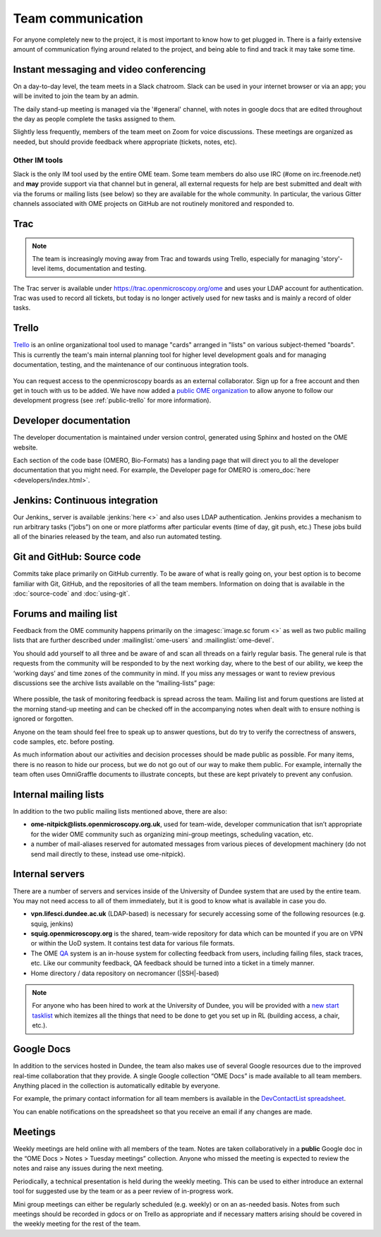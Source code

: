 Team communication
==================

For anyone completely new to the project, it is most important to know
how to get plugged in. There is a fairly extensive amount of
communication flying around related to the project, and being able to
find and track it may take some time.

Instant messaging and video conferencing
----------------------------------------

On a day-to-day level, the team meets in a Slack chatroom. Slack can be used
in your internet browser or via an app; you will be invited to join the team
by an admin.

The daily stand-up meeting is managed via the '#general' channel, with notes
in google docs that are edited throughout the day as people complete the tasks
assigned to them.

Slightly less frequently, members of the team meet on Zoom for voice
discussions. These meetings are organized as needed, but should provide
feedback where appropriate (tickets, notes, etc).

Other IM tools
^^^^^^^^^^^^^^

Slack is the only IM tool used by the entire OME team. Some team members do
also use IRC (#ome on irc.freenode.net) and **may** provide support via that
channel but in general, all external requests for help are best
submitted and dealt with via the forums or mailing lists (see below) so they
are available for the whole community. In particular, the various Gitter
channels associated with OME projects on GitHub are not routinely monitored
and responded to.

Trac
----

.. note:: The team is increasingly moving away from Trac and towards using
    Trello, especially for managing 'story'-level items, documentation and
    testing.

The Trac server is available under https://trac.openmicroscopy.org/ome and
uses your LDAP account for authentication. Trac was used to record all tickets,
but today is no longer actively used for new tasks and is mainly a record of
older tasks.

Trello
------

`Trello <https://www.trello.com>`_ is an online organizational tool used to
manage "cards" arranged in "lists" on various subject-themed "boards". This is
currently the team's main internal planning tool for higher level development
goals and for managing documentation, testing, and the maintenance of our
continuous integration tools.

.. figure:: /images/trello_screenshot.png
   :align:  center

You can request access to the openmicroscopy boards as an external
collaborator. Sign up for a free account and then get in touch with us to be
added. We have now added a `public OME organization <https://trello.com/ome>`_
to allow anyone to follow our development progress (see :ref:`public-trello`
for more information).

Developer documentation
-----------------------

The developer documentation is maintained under version control, generated
using Sphinx and hosted on the OME website.

Each section of the code base (OMERO, Bio-Formats) has a landing page that
will direct you to all the developer documentation that you might need. For
example, the Developer page for OMERO is
:omero_doc:`here <developers/index.html>`.

Jenkins: Continuous integration
-------------------------------

Our Jenkins_ server is available :jenkins:`here <>` and also uses LDAP
authentication. Jenkins provides a mechanism to run arbitrary tasks (“jobs”) on one or
more platforms after particular events (time of day, git push, etc.) These
jobs build all of the binaries released by the team, and also run automated
testing.

.. _jenkins_screenshot:
.. figure:: /images/jenkins_screenshot.png
   :align:  center

Git and GitHub: Source code
---------------------------

Commits take place primarily on GitHub currently. To be aware of
what is really going on, your best option is to become familiar with
Git, GitHub, and the repositories of all the team members. Information
on doing that is available in the :doc:`source-code` and :doc:`using-git`.

.. _github_screenshot:
.. figure:: /images/github_screenshot.png
   :align:  center

Forums and mailing list
-----------------------

Feedback from the OME community happens primarily on the
:imagesc:`image.sc forum <>` as well as two public mailing lists that are
further described under :mailinglist:`ome-users` and :mailinglist:`ome-devel`.

You should add yourself to all three and be aware of and scan all
threads on a fairly regular basis. The general rule is that requests
from the community will be responded to by the next working day, where
to the best of our ability, we keep the ‘working days’ and time zones
of the community in mind. If you miss any messages or want to review
previous discussions see the archive lists available on the
“mailing-lists” page:

.. _lists_screenshot:
.. figure:: /images/lists_screenshot.png
   :align:  center

Where possible, the task of monitoring feedback is spread across the
team. Mailing list and forum questions are listed at the morning stand-up
meeting and can be checked off in the accompanying notes when dealt with to
ensure nothing is ignored or forgotten.

Anyone on the team should feel free to speak up to answer questions,
but do try to verify the correctness of answers, code samples, etc. before
posting.

As much information about our activities and decision processes should
be made public as possible. For many items, there is no reason to hide
our process, but we do not go out of our way to make them public. For
example, internally the team often uses OmniGraffle documents to
illustrate concepts, but these are kept privately to prevent any
confusion.

Internal mailing lists
----------------------

In addition to the two public mailing lists mentioned above, there are
also:

* **ome-nitpick@lists.openmicroscopy.org.uk**, used for team-wide,
  developer communication that isn’t appropriate for the wider OME
  community such as organizing mini-group meetings, scheduling
  vacation, etc.

* a number of mail-aliases reserved for automated messages from
  various pieces of development machinery (do not send mail directly
  to these, instead use ome-nitpick).

Internal servers
----------------

There are a number of servers and services inside of the University of
Dundee system that are used by the entire team. You may not need
access to all of them immediately, but it is good to know what is
available in case you do.

* **vpn.lifesci.dundee.ac.uk** (LDAP-based) is necessary for securely
  accessing some of the following resources (e.g. squig, jenkins)

* **squig.openmicroscopy.org** is the shared, team-wide repository for
  data which can be mounted if you are on VPN or within the UoD
  system. It contains test data for various file formats.

* The OME `QA <http://qa.openmicroscopy.org.uk/>`_ system is an in-house
  system for collecting feedback from users, including failing files,
  stack traces, etc. Like our community feedback, QA feedback should
  be turned into a ticket in a timely manner.

* Home directory / data repository on necromancer (|SSH|-based)

.. note::

  For anyone who has been hired to work at the University of
  Dundee, you will be provided with a
  `new start tasklist <https://trello.com/c/GmuPPLAi/5-start-tasks>`_ which
  itemizes all the things that need to be done to get you set up in RL
  (building access, a chair, etc.).

Google Docs
-----------

In addition to the services hosted in Dundee, the team also makes use
of several Google resources due to the improved real-time
collaboration that they provide. A single Google collection “OME Docs”
is made available to all team members. Anything placed in the
collection is automatically editable by everyone.

For example, the primary contact information for all team members is
available in the `DevContactList spreadsheet`_.

You can enable notifications on the spreadsheet so that you receive an
email if any changes are made.

Meetings
--------

Weekly meetings are held online with all members of the team. Notes are taken
collaboratively in a **public** Google doc in the “OME Docs > Notes > Tuesday
meetings” collection.
Anyone who missed the meeting is expected to review the notes and
raise any issues during the next meeting.

Periodically, a technical presentation is held during the weekly
meeting. This can be used to either introduce an external tool for
suggested use by the team or as a peer review of in-progress work.

Mini group meetings can either be regularly scheduled (e.g. weekly) or
on an as-needed basis. Notes from such meetings should be recorded in gdocs or
on Trello as appropriate and if necessary matters arising should be covered in
the weekly meeting for the rest of the team.

.. _DevContactList spreadsheet: https://docs.google.com/spreadsheets/d/1oHHU1GdEQq03dDf1FzUe0xoEi1RK1BOLOaL0HhMAeEA/edit
